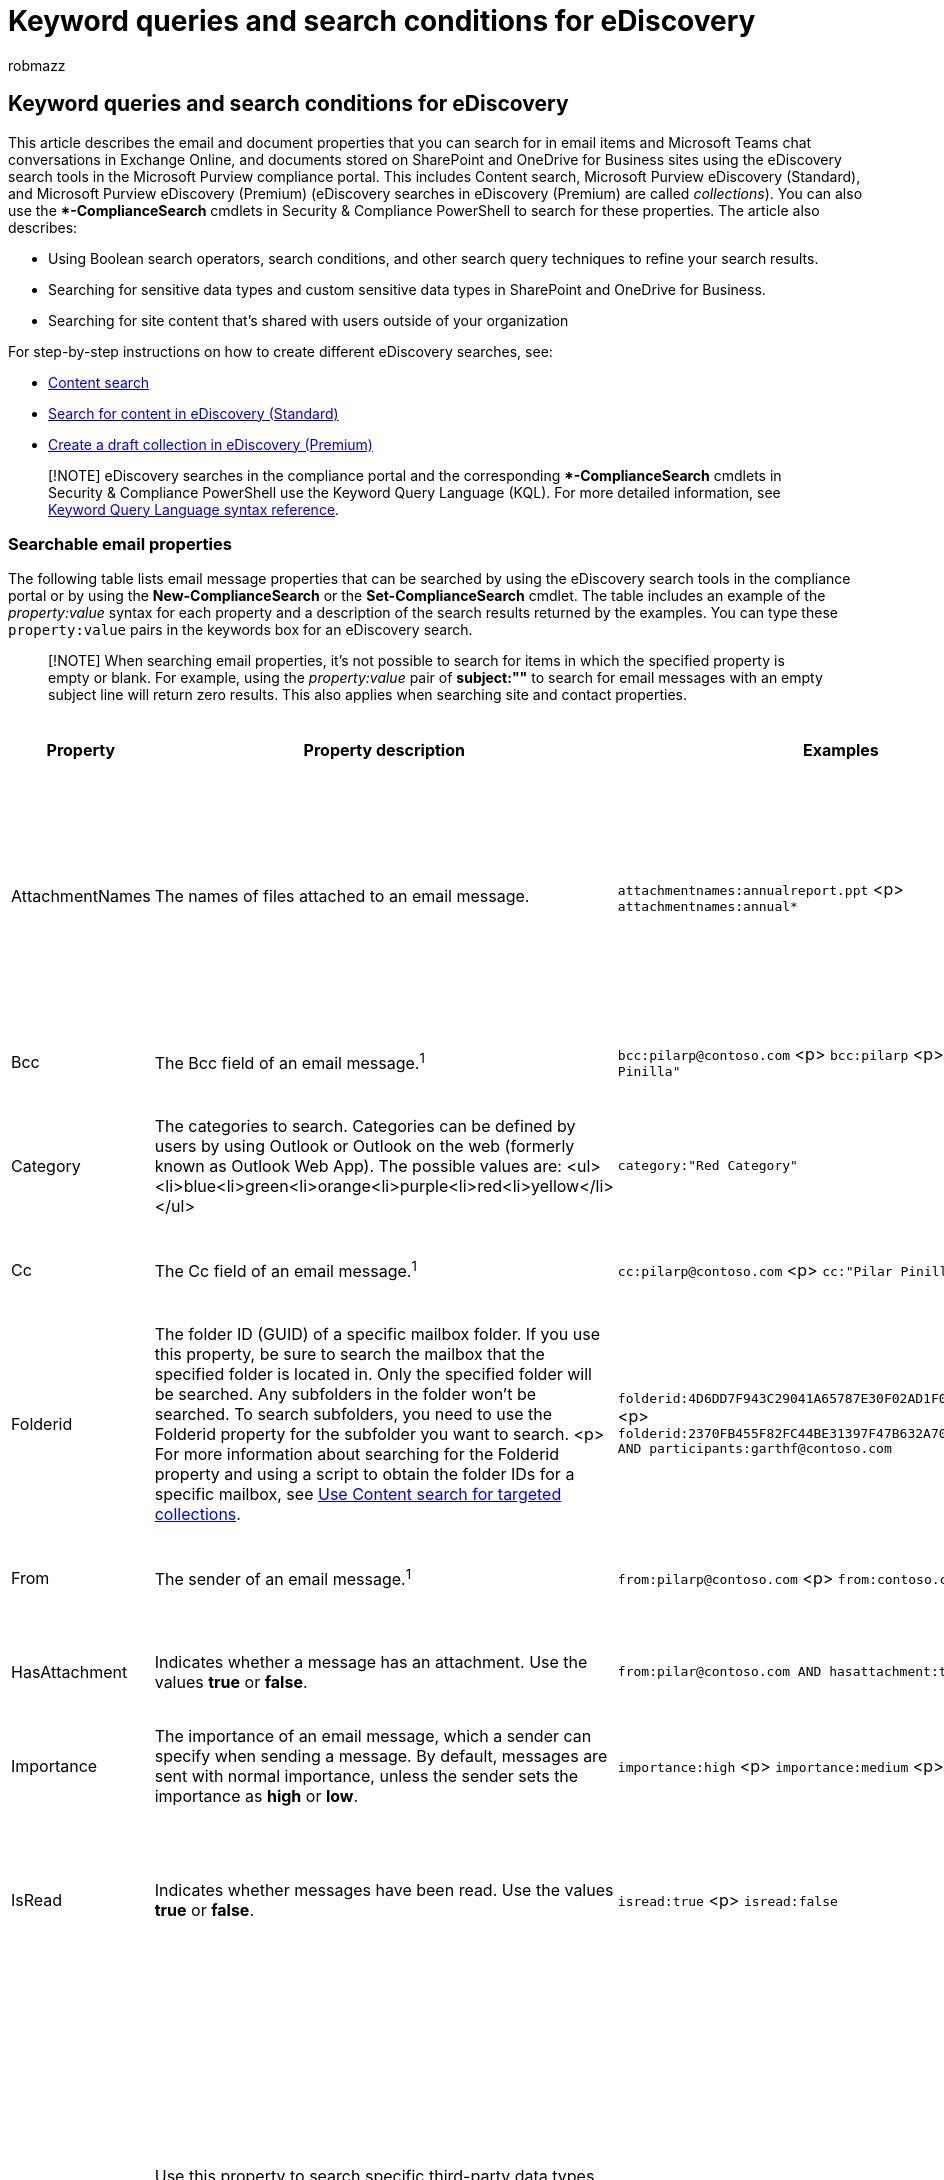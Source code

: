 = Keyword queries and search conditions for eDiscovery
:audience: Admin
:author: robmazz
:description: Learn about email and document properties that you can search by using the eDiscovery search tools in Microsoft 365.
:f1.keywords: ["NOCSH"]
:f1_keywords: ["ms.o365.cc.SearchQueryLearnMore"]
:manager: laurawi
:ms.author: robmazz
:ms.collection: ["tier1", "M365-security-compliance", "ediscovery"]
:ms.custom: ["seo-marvel-apr2020"]
:ms.localizationpriority: medium
:ms.service: O365-seccomp
:ms.topic: article
:search.appverid: ["MOE150", "MET150"]

== Keyword queries and search conditions for eDiscovery

This article describes the email and document properties that you can search for in email items and Microsoft Teams chat conversations in Exchange Online, and documents stored on SharePoint and OneDrive for Business sites using the eDiscovery search tools in the Microsoft Purview compliance portal.
This includes Content search, Microsoft Purview eDiscovery (Standard), and Microsoft Purview eDiscovery (Premium) (eDiscovery searches in eDiscovery (Premium) are called _collections_).
You can also use the **-ComplianceSearch* cmdlets in Security & Compliance PowerShell to search for these properties.
The article also describes:

* Using Boolean search operators, search conditions, and other search query techniques to refine your search results.
* Searching for sensitive data types and custom sensitive data types in SharePoint and OneDrive for Business.
* Searching for site content that's shared with users outside of your organization

For step-by-step instructions on how to create different eDiscovery searches, see:

* xref:content-search.adoc[Content search]
* xref:search-for-content-in-core-ediscovery.adoc[Search for content in eDiscovery (Standard)]
* xref:create-draft-collection.adoc[Create a draft collection in eDiscovery (Premium)]

____
[!NOTE] eDiscovery searches in the compliance portal and the corresponding **-ComplianceSearch* cmdlets in Security & Compliance PowerShell use the Keyword Query Language (KQL).
For more detailed information, see link:/sharepoint/dev/general-development/keyword-query-language-kql-syntax-reference[Keyword Query Language syntax reference].
____

=== Searchable email properties

The following table lists email message properties that can be searched by using the eDiscovery search tools in the compliance portal or by using the *New-ComplianceSearch* or the *Set-ComplianceSearch* cmdlet.
The table includes an example of the  _property:value_ syntax for each property and a description of the search results returned by the examples.
You can type these  `property:value` pairs in the keywords box for an eDiscovery search.

____
[!NOTE] When searching email properties, it's not possible to search for items in which the specified property is empty or blank.
For example, using the _property:value_ pair of *subject:""* to search for email messages with an empty subject line will return zero results.
This also applies when searching site and contact properties.
____

|===
| *Property* | *Property description* | *Examples* | *Search results returned by the examples*

| AttachmentNames
| The names of files attached to an email message.
| `attachmentnames:annualreport.ppt` <p> `attachmentnames:annual*`
| Messages that have an attached file named annualreport.ppt.
In the second example, using the wildcard character ( * ) returns messages with the word "annual" in the file name of an attachment.^1^

| Bcc
| The Bcc field of an email message.^1^
| `bcc:pilarp@contoso.com` <p> `bcc:pilarp` <p> `bcc:"Pilar Pinilla"`
| All examples return messages with Pilar Pinilla included in the Bcc field.
+ (link:keyword-queries-and-search-conditions.md#recipient-expansion[See Recipient Expansion])

| Category
| The categories to search.
Categories can be defined by users by using Outlook or Outlook on the web (formerly known as Outlook Web App).
The possible values are: <ul><li>blue<li>green<li>orange<li>purple<li>red<li>yellow</li></ul>
| `category:"Red Category"`
| Messages that have been assigned the red category in the source mailboxes.

| Cc
| The Cc field of an email message.^1^
| `cc:pilarp@contoso.com` <p> `cc:"Pilar Pinilla"`
| In both examples, messages with Pilar Pinilla specified in the Cc field.
+ (link:keyword-queries-and-search-conditions.md#recipient-expansion[See Recipient Expansion])

| Folderid
| The folder ID (GUID) of a specific mailbox folder.
If you use this property, be sure to search the mailbox that the specified folder is located in.
Only the specified folder will be searched.
Any subfolders in the folder won't be searched.
To search subfolders, you need to use the Folderid property for the subfolder you want to search.
<p> For more information about searching for the Folderid property and using a script to obtain the folder IDs for a specific mailbox, see xref:use-content-search-for-targeted-collections.adoc[Use Content search for targeted collections].
| `folderid:4D6DD7F943C29041A65787E30F02AD1F00000000013A0000` <p> `folderid:2370FB455F82FC44BE31397F47B632A70000000001160000 AND participants:garthf@contoso.com`
| The first example returns all items in the specified mailbox folder.
The second example returns all items in the specified mailbox folder that were sent or received by garthf@contoso.com.

| From
| The sender of an email message.^1^
| `from:pilarp@contoso.com` <p> `from:contoso.com`
| Messages sent by the specified user or sent from a specified domain.
+ (link:keyword-queries-and-search-conditions.md#recipient-expansion[See Recipient Expansion])

| HasAttachment
| Indicates whether a message has an attachment.
Use the values *true* or *false*.
| `from:pilar@contoso.com AND hasattachment:true`
| Messages sent by the specified user that have attachments.

| Importance
| The importance of an email message, which a sender can specify when sending a message.
By default, messages are sent with normal importance, unless the sender sets the importance as *high* or *low*.
| `importance:high` <p> `importance:medium` <p> `importance:low`
| Messages that are marked as high importance, medium importance, or low importance.

| IsRead
| Indicates whether messages have been read.
Use the values *true* or *false*.
| `isread:true` <p> `isread:false`
| The first example returns messages with the IsRead property set to *True*.
The second example returns messages with the IsRead property set to *False*.

| ItemClass
| Use this property to search specific third-party data types that your organization imported to Office 365.
Use the following syntax for this property:  `itemclass:ipm.externaldata.<third-party data type>*`
| `itemclass:ipm.externaldata.Facebook* AND subject:contoso` <p> `itemclass:ipm.externaldata.Twitter* AND from:"Ann Beebe" AND "Northwind Traders"`
| The first example returns Facebook items that contain the word "contoso" in the Subject property.
The second example returns Twitter items that were posted by Ann Beebe and that contain the keyword phrase "Northwind Traders".
<p> For a complete list of values to use for third-party data types for the ItemClass property, see xref:use-content-search-to-search-third-party-data-that-was-imported.adoc[Use Content search to search third-party data that was imported to Office 365].

| Kind
| The type of email message to search for.
Possible values: <p>  contacts <p>  docs <p>  email <p>  externaldata <p>  faxes <p>  im <p>  journals <p>  meetings <p>  microsoftteams (returns items from chats, meetings, and calls in Microsoft Teams) <p>  notes <p>  posts <p>  rssfeeds <p>  tasks <p>  voicemail
| `kind:email` <p> `kind:email OR kind:im OR kind:voicemail` <p> `kind:externaldata`
| The first example returns email messages that meet the search criteria.
The second example returns email messages, instant messaging conversations (including Skype for Business conversations and chats in Microsoft Teams), and voice messages that meet the search criteria.
The third example returns items that were imported to mailboxes in Microsoft 365 from third-party data sources, such as Twitter, Facebook, and Cisco Jabber, that meet the search criteria.
For more information, see https://www.microsoft.com/?ref=go[Archiving third-party data in Office 365].

| Participants
| All the people fields in an email message.
These fields are From, To, Cc, and Bcc.^1^
| `participants:garthf@contoso.com` <p> `participants:contoso.com`
| Messages sent by or sent to garthf@contoso.com.
The second example returns all messages sent by or sent to a user in the contoso.com domain.
+ (link:keyword-queries-and-search-conditions.md#recipient-expansion[See Recipient Expansion])

| Received
| The date that an email message was received by a recipient.
| `received:2021-04-15` <p> `+received>=2021-01-01 AND received<=2021-03-31+`
| Messages that were received on April 15, 2021.
The second example returns all messages received between January 1, 2021 and March 31, 2021.

| Recipients
| All recipient fields in an email message.
These fields are To, Cc, and Bcc.^1^
| `recipients:garthf@contoso.com` <p> `recipients:contoso.com`
| Messages sent to garthf@contoso.com.
The second example returns messages sent to any recipient in the contoso.com domain.
+ (link:keyword-queries-and-search-conditions.md#recipient-expansion[See Recipient Expansion])

| Sent
| The date that an email message was sent by the sender.
| `sent:2021-07-01` <p> `+sent>=2021-06-01 AND sent<=2021-07-01+`
| Messages that were sent on the specified date or sent within the specified date range.

| Size
| The size of an item, in bytes.
| `size>26214400` <p> `size:1..1048567`
| Messages larger than 25 MB.
The second example returns messages from 1 through 1,048,567 bytes (1 MB) in size.

| Subject
| The text in the subject line of an email message.
<p> *Note:* When you use the Subject property in a query, the search returns all messages in which the subject line contains the text you're searching for.
In other words, the query doesn't return only those messages that have an exact match.
For example, if you search for  `subject:"Quarterly Financials"`, your results will include messages with the subject "Quarterly Financials 2018".
| `subject:"Quarterly Financials"` <p> `subject:northwind`
| Messages that contain the phrase "Quarterly Financials" anywhere in the text of the subject line.
The second example returns all messages that contain the word northwind in the subject line.

| To
| The To field of an email message.^1^
| `to:annb@contoso.com` <p> `to:annb ` + `to:"Ann Beebe"`
| All examples return messages where Ann Beebe is specified in the To: line.
|===

____
[!NOTE] ^1^ For the value of a recipient property, you can use email address (also called _user principal name_ or UPN), display name, or alias to specify a user.
For example, you can use annb@contoso.com, annb, or "Ann Beebe" to specify the user Ann Beebe.
____

==== Recipient expansion

When searching any of the recipient properties (From, To, Cc, Bcc, Participants, and Recipients), Microsoft 365 attempts to expand the identity of each user by looking them up in Azure Active Directory (Azure AD).
If the user is found in Azure AD, the query is expanded to include the user's email address (or UPN), alias, display name, and LegacyExchangeDN.
For example, a query such as `participants:ronnie@contoso.com` expands to `participants:ronnie@contoso.com OR participants:ronnie OR participants:"Ronald Nelson" OR participants:"<LegacyExchangeDN>"`.

To prevent recipient expansion, add a wild card character (asterisk) to the end of the email address and use a reduced domain name;
for example, `participants:"ronnie@contoso*"` Be sure to surround the email address with double quotation marks.

However, be aware that preventing recipient expansion in the search query may result in relevant items not being returned in the search results.
Email messages in Exchange can be saved with different text formats in the recipient fields.
Recipient expansion is intended to help mitigate this fact by returning messages that may contain different text formats.
So preventing recipient expansion may result in the search query not returning all items that may be relevant to your investigation.

____
[!NOTE] If you need to review or reduce the items returned by a search query due to recipient expansion, consider using eDiscovery (Premium).
You can search for messages (taking advantage of recipient expansion), add them to a review set, and then use review set queries or filters to review or narrow the results.
For more information, see xref:collecting-data-for-ediscovery.adoc[Collect data for a case] and xref:review-set-search.adoc[Query the data in a review set].
____

=== Searchable site properties

The following table lists some of the SharePoint and OneDrive for Business properties that can be searched by using the eDiscovery search tools in the Microsoft Purview compliance portal or by using the *New-ComplianceSearch* or the *Set-ComplianceSearch* cmdlet.
The table includes an example of the  _property:value_ syntax for each property and a description of the search results returned by the examples.

For a complete list of SharePoint properties that can be searched, see link:/SharePoint/technical-reference/crawled-and-managed-properties-overview[Overview of crawled and managed properties in SharePoint].
Properties marked with a *Yes* in the *Queryable* column can be searched.

|===
| Property | Property description | Example | Search results returned by the examples

| Author
| The author field from Office documents, which persists if a document is copied.
For example, if a user creates a document and the emails it to someone else who then uploads it to SharePoint, the document will still retain the original author.
Be sure to use the user's display name for this property.
| `author:"Garth Fort"`
| All documents that are authored by Garth Fort.

| ContentType
| The SharePoint content type of an item, such as Item, Document, or Video.
| `contenttype:document`
| All documents would be returned.

| Created
| The date that an item is created.
| `created>=2021-06-01`
| All items created on or after June 1, 2021.

| CreatedBy
| The person that created or uploaded an item.
Be sure to use the user's display name for this property.
| `createdby:"Garth Fort"`
| All items created or uploaded by Garth Fort.

| DetectedLanguage
| The language of an item.
| `detectedlanguage:english`
| All items in English.

| DocumentLink
| The path (URL) of a specific folder on a SharePoint or OneDrive for Business site.
If you use this property, be sure to search the site that the specified folder is located in.
<p> To return items located in subfolders of the folder that you specify for the documentlink property, you have to add /* to the URL of the specified folder;
for example, `+documentlink: "https://contoso.sharepoint.com/Shared Documents/*"+` <p> + For more information about searching for the documentlink property and using a script to obtain the documentlink URLs for folders on a specific site, see xref:use-content-search-for-targeted-collections.adoc[Use Content search for targeted collections].
| `+documentlink:"https://contoso-my.sharepoint.com/personal/garthf_contoso_com/Documents/Private"+` <p> `+documentlink:"https://contoso-my.sharepoint.com/personal/garthf_contoso_com/Documents/Shared with Everyone/*" AND filename:confidential+`
| The first example returns all items in the specified OneDrive for Business folder.
The second example returns documents in the specified site folder (and all subfolders) that contain the word "confidential" in the file name.

| FileExtension
| The extension of a file;
for example, docx, one, pptx, or xlsx.
| `fileextension:xlsx`
| All Excel files (Excel 2007 and later)

| FileName
| The name of a file.
| `filename:"marketing plan"` <p> `filename:estimate`
| The first example returns files with the exact phrase "marketing plan" in the title.
The second example returns files with the word "estimate" in the file name.

| LastModifiedTime
| The date that an item was last changed.
| `lastmodifiedtime>=2021-05-01` <p> `+lastmodifiedtime>=2021-05-01 AND lastmodifiedtime<=2021-06-01+`
| The first example returns items that were changed on or after May 1, 2021.
The second example returns items changed between May 1, 2021 and June 1, 2021.

| ModifiedBy
| The person who last changed an item.
Be sure to use the user's display name for this property.
| `modifiedby:"Garth Fort"`
| All items that were last changed by Garth Fort.

| Path
| The path (URL) of a specific site in a SharePoint or OneDrive for Business site.
<p> To return items only from the specified site, you have to add the trailing `/` to the end of the URL;
for example, `+path: "https://contoso.sharepoint.com/sites/international/"+` <p> To return items located in folders in the site that you specify in the path property, you have to add `/*` to the end of the URL;
for example,  `+path: "https://contoso.sharepoint.com/Shared Documents/*"+` <p> *Note:* Using the `Path` property to search OneDrive locations won't return media files, such as .png, .tiff, or .wav files, in the search results.
Use a different site property in your search query to search for media files in OneDrive folders.
+
| `+path:"https://contoso-my.sharepoint.com/personal/garthf_contoso_com/"+` <p> `+path:"https://contoso-my.sharepoint.com/personal/garthf_contoso_com/*" AND filename:confidential+`
| The first example returns all items in the specified OneDrive for Business site.
The second example returns documents in the specified site (and folders in the site) that contain the word "confidential" in the file name.

| SharedWithUsersOWSUser
| Documents that have been shared with the specified user and displayed on the *Shared with me* page in the user's OneDrive for Business site.
These are documents that have been explicitly shared with the specified user by other people in your organization.
When you export documents that match a search query that uses the SharedWithUsersOWSUser property, the documents are exported from the original content location of the person who shared the document with the specified user.
For more information, see <<searching-for-site-content-shared-within-your-organization,Searching for site content shared within your organization>>.
| `sharedwithusersowsuser:garthf` <p> `sharedwithusersowsuser:"garthf@contoso.com"`
| Both examples return all internal documents that have been explicitly shared with Garth Fort and that appear on the *Shared with me* page in Garth Fort's OneDrive for Business account.

| Site
| The URL of a site or group of sites in your organization.
| `+site:"https://contoso-my.sharepoint.com"+` <p> `+site:"https://contoso.sharepoint.com/sites/teams"+`
| The first example returns items from the OneDrive for Business sites for all users in the organization.
The second example returns items from all team sites.

| Size
| The size of an item, in bytes.
| `size>=1` <p> `size:1..10000`
| The first example returns items larger than 1 byte.
The second example returns items from 1 through 10,000 bytes in size.

| Title
| The title of the document.
The Title property is metadata that's specified in Microsoft Office documents.
It's different from the file name of the document.
| `title:"communication plan"`
| Any document that contains the phrase "communication plan" in the Title metadata property of an Office document.
|===

=== Searchable contact properties

The following table lists the contact properties that are indexed and that you can search for using eDiscovery search tools.
These are the properties that are available for users to configure for the contacts (also called personal contacts) that are located in the personal address book of a user's mailbox.
To search for contacts, you can select the mailboxes to search and then use one or more contact properties in the keyword query.

____
[!TIP] To search for values that contain spaces or special characters, use double quotation marks ("  ") to contain the phrase;
for example, `businessaddress:"123 Main Street"`.
____

|===
| Property | Property description

| BusinessAddress
| The address in the *Business Address* property.
The property is also called the *Work* address on the contact properties page.

| BusinessPhone
| The phone number in any of the *Business Phone* number properties.

| CompanyName
| The name in the *Company* property.

| Department
| The name in the *Department* property.

| DisplayName
| The display name of the contact.
This is the name in the *Full Name* property of the contact.

| EmailAddress
| The address for any email address property for the contact.
Users can add multiple email addresses for a contact.
Using this property would return contacts that match any of the contact's email addresses.

| FileAs
| The *File as* property.
This property is used to specify how the contact is listed in the user's contact list.
For example, a contact could be listed as  _FirstName,LastName_  or  _LastName,FirstName_.

| GivenName
| The name in the *First Name* property.

| HomeAddress
| The address in any of the *Home* address properties.

| HomePhone
| The phone number in any of the *Home* phone number properties.

| IMAddress
| The IM address property, which is typically an email address used for instant messaging.

| MiddleName
| The name in the *Middle* name property.

| MobilePhone
| The phone number in the *Mobile* phone number property.

| Nickname
| The name in the *Nickname* property.

| OfficeLocation
| The value in *Office* or *Office location* property.

| OtherAddress
| The value for the *Other* address property.

| Surname
| The name in the *Last* name property.

| Title
| The title in the *Job title* property.
|===

////
## Searchable sensitive data types

You can use eDiscovery search tools in the compliance portal to search for sensitive data, such as credit card numbers or social security numbers, that is stored in documents on SharePoint and OneDrive for Business sites. You can do this by using the `SensitiveType` property and the name (or ID) of a sensitive information type in a keyword query. For example, the query `SensitiveType:"Credit Card Number"` returns documents that contain a credit card number. The query  `SensitiveType:"U.S. Social Security Number (SSN)"` returns documents that contain a U.S. social security number.

To see a list of the sensitive information types that you can search for, go to **Data classifications** \> **Sensitive info types** in the compliance portal. Or you can use the **Get-DlpSensitiveInformationType** cmdlet in Security & Compliance PowerShell to display a list of sensitive information types.

For more information about creating queries using the `SensitiveType` property, see [Form a query to find sensitive data stored on sites](form-a-query-to-find-sensitive-data-stored-on-sites.md).

<!--### Limitations for searching sensitive data types

- To search for custom sensitive information types, you have to specify the ID of the sensitive information type in the `SensitiveType` property. Using the name of a custom sensitive information type (as shown in the example for built-in sensitive information types in the previous section) will return no results. Use the **Publisher** column on the **Sensitive info types** page in the compliance center (or the **Publisher** property in PowerShell) to differentiate between built-in and custom sensitive information types. Built-in sensitive data types have a value of `Microsoft Corporation` for the **Publisher** property.

  To display the name and ID for the custom sensitive data types in your organization, run the following command in Security & Compliance PowerShell:

  ```powershell
  Get-DlpSensitiveInformationType | Where-Object {$_.Publisher -ne "Microsoft Corporation"} | FT Name,Id
  ```

  Then you can use the ID in the `SensitiveType` search property to return documents that contain the custom sensitive data type; for example, `SensitiveType:7e13277e-6b04-3b68-94ed-1aeb9d47de37`

- You can't use sensitive information types and the `SensitiveType` search property to search for sensitive data at-rest in Exchange Online mailboxes. This includes 1:1 chat messages, 1:N group chat messages, and team channel conversations in Microsoft Teams because all of this content is stored in mailboxes. However, you can use data loss prevention (DLP) policies to protect sensitive email data in transit. For more information, see [Learn about data loss prevention](dlp-learn-about-dlp.md) and [Search for and find personal data](/compliance/regulatory/gdpr).
////

=== Search operators

Boolean search operators, such as *AND*, *OR*, and *NOT*, help you define more-precise searches by including or excluding specific words in the search query.
Other techniques, such as using property operators (such as `>=` or `..`), quotation marks, parentheses, and wildcards, help you refine a search query.
The following table lists the operators that you can use to narrow or broaden search results.

|===
| Operator | Usage | Description

| AND
| keyword1 AND keyword2
| Returns items that include all of the specified keywords or  `property:value` expressions.
For example,  `from:"Ann Beebe" AND subject:northwind` would return all messages sent by Ann Beebe that contained the word northwind in the subject line.
^2^

| +
| keyword1 + keyword2 + keyword3
| Returns items that contain  _either_  `keyword2` or  `keyword3` _and_  that also contain  `keyword1`.
Therefore, this example is equivalent to the query  `(keyword2 OR keyword3) AND keyword1`.
<p> The query  `keyword1 + keyword2` (with a space after the *+* symbol) isn't the same as using the *AND* operator.
This query would be equivalent to  `"keyword1 + keyword2"` and return items with the exact phase  `"keyword1 + keyword2"`.

| OR
| keyword1 OR keyword2
| Returns items that include one or more of the specified keywords or  `property:value` expressions.
^2^

| NOT
| keyword1 NOT keyword2 <p> NOT from:"Ann Beebe" <p> NOT kind:im
| Excludes items specified by a keyword or a  `property:value` expression.
In the second example excludes messages sent by Ann Beebe.
The third example excludes any instant messaging conversations, such as Skype for Business conversations that are saved to the Conversation History mailbox folder.
^2^

| -
| keyword1 -keyword2
| The same as the *NOT* operator.
So this query returns items that contain  `keyword1` and would exclude items that contain  `keyword2`.

| NEAR
| keyword1 NEAR(n) keyword2
| Returns items with words that are near each other, where n equals the number of words apart.
For example, `best NEAR(5) worst` returns any item where the word "worst" is within five words of "best".
If no number is specified, the default distance is eight words.
^2^

| :
| property:value
| The colon (:) in the  `property:value` syntax specifies that the value of the property being searched for contains the specified value.
For example,  `recipients:garthf@contoso.com` returns any message sent to garthf@contoso.com.

| =
| property=value
| The same as the *:* operator.

| <
| property<value
| Denotes that the property being searched is less than the specified value.
^1^

| >
| property>value
| Denotes that the property being searched is greater than the specified value.^1^

| \<=
| property\<=value
| Denotes that the property being searched is less than or equal to a specific value.^1^

| >=
| property>=value
| Denotes that the property being searched is greater than or equal to a specific value.^1^

| ..
| property:value1..value2
| Denotes that the property being searched is greater than or equal to value1 and less than or equal to value2.^1^

| "  "
| "fair value" <p> subject:"Quarterly Financials"
| In a keyword query (where you type the `property:value` pair in the *Keyword* box), use double quotation marks ("  ") to search for an exact phrase or term.
However, if you use the *Subject* or *Subject/Title* <<search-conditions,search condition>> condition, don't add double quotation marks to the value because quotation marks are automatically added when using these search conditions.
If you do add quotation marks to the value, two pairs of double quotations will be added to the condition value, and the search query will return an error.

| *
| cat* <p> subject:set*
| Prefix searches (also called _prefix matching_) where a wildcard character ( * ) is placed at the end of a word in keywords or `property:value` queries.
In prefix searches, the search returns results with terms that contain the word followed by zero or more characters.
For example, `title:set*` returns documents that contain the word "set", "setup", and "setting" (and other words that start with "set") in the document title.
<p> *Note:* You can use only prefix searches;
for example, *cat** or *set**.
Suffix searches (**cat*), infix searches (*c*t*), and substring searches (**cat**) aren't supported.
<p> Also, adding a period ( . ) to a prefix search will change the results that are returned.
That's because a period is treated as a stop word.
For example, searching for *cat** and searching for *cat.** will return different results.
We recommend not using a period in a prefix search.

| (  )
| (fair OR free) AND (from:contoso.com) <p> (IPO OR initial) AND (stock OR shares) <p> (quarterly financials)
| Parentheses group together Boolean phrases,  `property:value` items, and keywords.
For example,  `(quarterly financials)` returns items that contain the words quarterly and financials.
|===

____
[!NOTE] ^1^ Use this operator for properties that have date or numeric values.
+ ^2^ Boolean search operators must be uppercase;
for example, *AND*.
If you use a lowercase operator, such as *and*, it will be treated as a keyword in the search query.
____

=== Search conditions

You can add conditions to a search query to narrow a search and return a more refined set of results.
Each condition adds a clause to the KQL search query that is created and run when you start the search.

<<conditions-for-common-properties,Conditions for common properties>>

<<conditions-for-mail-properties,Conditions for mail properties>>

<<conditions-for-document-properties,Conditions for document properties>>

<<operators-used-with-conditions,Operators used with conditions>>

<<guidelines-for-using-conditions,Guidelines for using conditions>>

<<examples-of-using-conditions-in-search-queries,Examples of using conditions in search queries>>

==== Conditions for common properties

Create a condition using common properties when searching mailboxes and sites in the same search.
The following table lists the available properties to use when adding a condition.

|===
| Condition | Description

| Date
| For email, the date a message was received by a recipient or sent by the sender.
For documents, the date a document was last modified.

| Sender/Author
| For email, the person who sent a message.
For documents, the person cited in the author field from Office documents.
You can type more than one name, separated by commas.
Two or more values are logically connected by the *OR* operator.
+ (link:keyword-queries-and-search-conditions.md#recipient-expansion[See Recipient Expansion])

| Size (in bytes)
| For both email and documents, the size of the item (in bytes).

| Subject/Title
| For email, the text in the subject line of a message.
For documents, the title of the document.
As previously explained, the Title property is metadata specified in Microsoft Office documents.
You can type the name of more than one subject/title values, separated by commas.
Two or more values are logically connected by the *OR* operator.
<p> *Note*: Don't include double quotation marks to the values for this condition because quotation marks are automatically added when using this search condition.
If you add quotation marks to the value, two pairs of double quotations will be added to the condition value, and the search query will return an error.

| Retention label
| For both email and documents, retention labels that can be automatically or manually applied to messages and documents.
Retention labels can be used to declare records and help you manage the data lifecycle of content by enforcing retention and deletion rules specified by the label.
You can type part of the retention label name and use a wildcard or type the complete label name.
For more information about retention labels, see xref:retention.adoc[Learn about retention policies and retention labels].
|===

==== Conditions for mail properties

Create a condition using mail properties when searching mailboxes or public folders.
The following table lists the email properties that you can use for a condition.
These properties are a subset of the email properties that were previously described.
These descriptions are repeated for your convenience.

|===
| Condition | Description

| Message kind
| The message type to search.
This is the same property as the Kind email property.
Possible values: <ul><li>contacts</li><li>docs</li><li>email</li><li>externaldata</li><li>fax</li><li>im</li><li>journals</li><li>meetings</li><li>microsoftteams</li><li>notes</li><li>posts</li><li>rssfeeds</li><li>tasks</li><li>voicemail</li></ul>

| Participants
| All the people fields in an email message.
These fields are From, To, Cc, and Bcc.
(link:keyword-queries-and-search-conditions.md#recipient-expansion[See Recipient Expansion])

| Type
| The message class property for an email item.
This is the same property as the ItemClass email property.
It's also a multi-value condition.
So to select multiple message classes, hold the *CTRL* key and then click two or more message classes in the drop-down list that you want to add to the condition.
Each message class that you select in the list will be logically connected by the *OR* operator in the corresponding search query.
<p> For a list of the message classes (and their corresponding message class ID) that are used by Exchange and that you can select in the *Message class* list, see link:/office/vba/outlook/Concepts/Forms/item-types-and-message-classes[Item Types and Message Classes].

| Received
| The date that an email message was received by a recipient.
This is the same property as the Received email property.

| Recipients
| All recipient fields in an email message.
These fields are To, Cc, and Bcc.
(link:keyword-queries-and-search-conditions.md#recipient-expansion[See Recipient Expansion])

| Sender
| The sender of an email message.

| Sent
| The date that an email message was sent by the sender.
This is the same property as the Sent email property.

| Subject
| The text in the subject line of an email message.
<p> *Note*: Don't include double quotation marks to the values for this condition because quotation marks are automatically added when using this search condition.
If you add quotation marks to the value, two pairs of double quotations will be added to the condition value, and the search query will return an error.

| To
| The recipient of an email message in the To field.
|===

==== Conditions for document properties

Create a condition using document properties when searching for documents on SharePoint and OneDrive for Business sites.
The following table lists the document properties that you can use for a condition.
These properties are a subset of the site properties that were previously described.
These descriptions are repeated for your convenience.

|===
| Condition | Description

| Author
| The author field from Office documents, which persists if a document is copied.
For example, if a user creates a document and the emails it to someone else who then uploads it to SharePoint, the document will still retain the original author.

| Title
| The title of the document.
The Title property is metadata that's specified in Office documents.
It's different than the file name of the document.

| Created
| The date that a document is created.

| Last modified
| The date that a document was last changed.

| File type
| The extension of a file;
for example, docx, one, pptx, or xlsx.
This is the same property as the FileExtension site property.
<p> *Note:* If you include a File type condition using the *Equals* or *Equals any of* operator in a search query, you can't use a prefix search (by including the wildcard character ( * ) at the end of the file type) to return all versions of a file type.
If you do, the wildcard will be ignored.
For example if you include the condition `Equals any of doc*`, only files with an extension of `.doc` will be returned.
Files with an extension of `.docx` won't be returned.
To return all versions of a file type, used the _property:value_ pair in a keyword query;
for example, `filetype:doc*`.
|===

==== Operators used with conditions

When you add a condition, you can select an operator that is relevant to type of property for the condition.
The following table describes the operators that are used with conditions and lists the equivalent that is used in the search query.

|===
| Operator | Query equivalent | Description

| After
| `property>date`
| Used with date conditions.
Returns items that were sent, received, or modified after the specified date.

| Before
| `property<date`
| Used with date conditions.
Returns items that were sent, received, or modified before the specified date.

| Between
| `date..date`
| Use with date and size conditions.
When used with a date condition, returns items there were sent, received, or modified within the specified date range.
When used with a size condition, returns items whose size is within the specified range.

| Contains any of
| `(property:value) OR (property:value)`
| Used with conditions for properties that specify a string value.
Returns items that contain any part of one or more specified string values.

| Doesn't contain any of
| `-property:value` <p> `NOT property:value`
| Used with conditions for properties that specify a string value.
Returns items that don't contain any part of the specified string value.

| Doesn't equal any of
| `-property=value` <p> `NOT property=value`
| Used with conditions for properties that specify a string value.
Returns items that don't contain the specific string.

| Equals
| `size=value`
| Returns items that are equal to the specified size.^1^

| Equals any of
| `(property=value) OR (property=value)`
| Used with conditions for properties that specify a string value.
Returns items that are a match of one or more specified string values.

| Greater
| `size>value`
| Returns items where the specified property is greater than the specified value.^1^

| Greater or equal
| `size>=value`
| Returns items where the specified property is greater than or equal to the specified value.^1^

| Less
| `size<value`
| Returns items that are greater than or equal to the specific value.^1^

| Less or equal
| `+size<=value+`
| Returns items that are greater than or equal to the specific value.^1^

| Not equal
| `size<>value`
| Returns items that don't equal the specified size.^1^
|===

____
[!NOTE] ^1^ This operator is available only for conditions that use the Size property.
____

==== Guidelines for using conditions

Keep the following in mind when using search conditions.

* A condition is logically connected to the keyword query (specified in the keyword box) by the *AND* operator.
That means that items have to satisfy both the keyword query and the condition to be included in the results.
This is how conditions help to narrow your results.
* If you add two or more unique conditions to a search query (conditions that specify different properties), those conditions are logically connected by the *AND* operator.
That means only items that satisfy all the conditions (in addition to any keyword query) are returned.
* If you add more than one condition for the same property, those conditions are logically connected by the *OR* operator.
That means items that satisfy the keyword query and any one of the conditions are returned.
So, groups of the same conditions are connected to each other by the *OR* operator and then sets of unique conditions are connected by the *AND* operator.
* If you add multiple values (separated by commas or semi-colons) to a single condition, those values are connected by the *OR* operator.
That means items are returned if they contain any of the specified values for the property in the condition.
* Any condition that uses an operator with *Contains* and *Equals* logic will return similar search results for simple string searches.
A simple string search is a string in the condition that doesn't include a wildcard).
For example, a condition that uses *Equals any of* will return the same items as a condition that uses *Contains any of*.
* The search query that is created by using the keywords box and conditions is displayed on the *Search* page, in the details pane for the selected search.
In a query, everything to the right of the notation  `(c:c)` indicates conditions that are added to the query.
* Conditions only add properties to the search query;
they don't add operators.
This is why the query displayed in the detail pane doesn't show operators to the right of the  `(c:c)` notation.
KQL adds the logical operators (according to the previously explained rules) when the executing the query.
* You can use the drag and drop control to resequence the order of conditions.
Click on the control for a condition and move it up or down.
* As previously explained, some condition properties allow you to type multiple values (separated by semi-colons).
Each value is logically connected by the *OR* operator, and results in the query `(filetype=docx) OR (filetype=pptx) OR (filetype=xlsx)`.
The following illustration shows an example of a condition with multiple values.
+
image::../media/SearchConditions1.png[One condition with multiple values.]
+
____
[!NOTE] You can't add multiple conditions (by clicking *Add condition* for the same property.
Instead, you have to provide multiple values for the condition (separated by semi-colons), as shown in the previous example.
____

==== Examples of using conditions in search queries

The following examples show the GUI-based version of a search query with conditions, the search query syntax that is displayed in the details pane of the selected search (which is also returned by the *Get-ComplianceSearch* cmdlet), and the logic of the corresponding KQL query.

===== Example 1

This example returns documents on SharePoint and OneDrive for Business sites that contain a credit card number and were last modified before January 1, 2021.

*GUI*:

image::../media/SearchConditions2.png[First example of search conditions.]

*Search query syntax*:

`SensitiveType:"Credit Card Number"(c:c)(lastmodifiedtime<2021-01-01)`

*Search query logic*:

`SensitiveType:"Credit Card Number" AND (lastmodifiedtime<2021-01-01)`

Notice in the previous screenshot that the search UI reinforces that the keyword query and condition are connected by the *AND* operator.

===== Example 2

This example returns email items or documents that contain the keyword "report", that were sent or created before April 1, 2021, and that contain the word "northwind" in the subject field of email messages or in the title property of documents.
The query excludes Web pages that meet the other search criteria.

*GUI*:

image::../media/SearchConditions3.png[Second example of search conditions.]

*Search query syntax*:

`report(c:c)(date<2021-04-01)(subjecttitle:"northwind")(-filetype:aspx)`

*Search query logic*:

`report AND (date<2021-04-01) AND (subjecttitle:"northwind") NOT (filetype:aspx)`

===== Example 3

This example returns email messages or calendar meetings that were sent between December 1, 2019 and November 30, 2020 and that contain words that start with "phone" or "smartphone".

*GUI*:

image::../media/SearchConditions4.png[Third example of search conditions.]

*Search query syntax*:

`phone* OR smartphone*(c:c)(sent=2019-12-01..2020-11-30)(kind="email")(kind="meetings")`

*Search query logic*:

`phone* OR smartphone* AND (sent=2019-12-01..2020-11-30) AND ((kind="email") OR (kind="meetings"))`

=== Special characters

Some special characters aren't included in the search index and therefore aren't searchable.
This also includes the special characters that represent search operators in the search query.
Here's a list of special characters that are either replaced by a blank space in the actual search query or cause a search error.

`++ - = : !
@ # % ^ & ; _ / ?
( ) [ ] { }+`

=== Searching for site content shared with external users

You can also use eDiscovery search tools in the compliance center to search for documents stored on SharePoint and OneDrive for Business sites that have been shared with people outside of your organization.
This can help you identify sensitive or proprietary information that's being shared outside your organization.
You can do this by using the  `ViewableByExternalUsers` property in a keyword query.
This property returns documents or sites that have been shared with external users by using one of the following sharing methods:

* A sharing invitation that requires users to sign in to your organization as an authenticated user.
* An anonymous guest link, which allows anyone with this link to access the resource without having to be authenticated.

Here are some examples:

* The query  `ViewableByExternalUsers:true AND SensitiveType:"Credit Card Number"` returns all items that have been shared with people outside your organization and contain a credit card number.
* The query  `+ViewableByExternalUsers:true AND ContentType:document AND site:"https://contoso.sharepoint.com/Sites/Teams"+` returns a list of documents on all team sites in the organization that have been shared with external users.

____
[!TIP] A search query such as  `ViewableByExternalUsers:true AND ContentType:document` might return a lot of .aspx files in the search results.
To eliminate these (or other types of files), you can use the  `FileExtension` property to exclude specific file types;
for example  `ViewableByExternalUsers:true AND ContentType:document NOT FileExtension:aspx`.
____

What is considered content that is shared with people outside your organization?
Documents in your organization's SharePoint and OneDrive for Business sites that are shared by sending a sharing invitation or that are shared in public locations.
For example, the following user activities result in content that is viewable by external users:

* A user shares a file or folder with a person outside your organization.
* A user creates and sends a link to a shared file to a person outside your organization.
This link allows the external user to view (or edit) the file.
* A user sends a sharing invitation or a guest link to a person outside your organization to view (or edit) a shared file.

==== Issues using the ViewableByExternalUsers property

While the  `ViewableByExternalUsers` property represents the status of whether a document or site is shared with external users, there are some caveats to what this property does and doesn't reflect.
In the following scenarios, the value of the  `ViewableByExternalUsers` property won't be updated, and the results of a search query that uses this property may be inaccurate.

* Changes to sharing policy, such as turning off external sharing for a site or for the organization.
The property will still show previously shared documents as being externally accessible even though external access might have been revoked.
* Changes to group membership, such as adding or removing external users to Microsoft 365 Groups or Microsoft 365 security groups.
The property won't automatically be updated for items the group has access to.
* Sending sharing invitations to external users where the recipient hasn't accepted the invitation, and therefore doesn't yet have access to the content.

In these scenarios, the  `ViewableByExternalUsers` property won't reflect the current sharing status until the site or document library is recrawled and reindexed.

=== Searching for site content shared within your organization

As previously explained, you can use the  `SharedWithUsersOWSUser` property so search for documents that have been shared between people in your organization.
When a person shares a file (or folder) with another user inside your organization, a link to the shared file appears on the *Shared with me* page in the OneDrive for Business account of the person who the file was shared with.
For example, to search for the documents that have been shared with Sara Davis, you can use the query  `SharedWithUsersOWSUser:"sarad@contoso.com"`.
If you export the results of this search, the original documents (located in the content location of the person who shared the documents with Sara) will be downloaded.

Documents must be explicitly shared with a specific user to be returned in search results when using the  `SharedWithUsersOWSUser` property.
For example, when a person shares a document in their OneDrive account, they have the option to share it with anyone (inside or outside the organization), share it only with people inside the organization, or share it with a specific person.
Here's a screenshot of the *Share* window in OneDrive, that shows the three sharing options.

image::../media/469a4b61-68bd-4ab0-b612-ab6302973886.png[Only files shared with specific people will be returned by a search query that uses the SharedWithUsersOWSUser property.]

Only documents that are shared by using the third option (shared with *Specific people*) will be returned by a search query that uses the  `SharedWithUsersOWSUser` property.

=== Searching for Skype for Business conversations

You can use the following keyword query to specifically search for content in Skype for Business conversations:

[,powershell]
----
kind:im
----

The previous search query also returns chats from Microsoft Teams.
To prevent this, you can narrow the search results to include only Skype for Business conversations by using the following keyword query:

[,powershell]
----
kind:im AND subject:conversation
----

The previous keyword query excludes chats in Microsoft Teams because Skype for Business conversations are saved as email messages with a Subject line that starts with the word "Conversation".

To search for Skype for Business conversations that occurred within a specific date range, use the following keyword query:

[,powershell]
----
kind:im AND subject:conversation AND (received=startdate..enddate)
----

=== Character limits for searches

There's a 4,000 character limit for search queries when searching for content in SharePoint sites and OneDrive accounts.
Here's how the total number of characters in the search query are calculated:

* The characters in keyword search query (including both user and filter fields) count against this limit.
* The characters in any location property (such as the URLs for all the SharePoint sites or OneDrive locations being searched) count against this limit.
* The characters in all the search permissions filters that are applied to the user running the search count against the limit.

For more information about character limits, see link:limits-for-content-search.md#search-limits[eDiscovery search limits].

____
[!NOTE] The 4,000 character limit applies to Content search, eDiscovery (Standard), and eDiscovery (Premium).
____

=== Search tips and tricks

* Keyword searches aren't case-sensitive.
For example, *cat* and *CAT* return the same results.
* The Boolean operators *AND*, *OR*, *NOT*, and *NEAR* must be uppercase.
* A space between two keywords or two  `property:value` expressions is the same as using *AND*.
For example,  `from:"Sara Davis" subject:reorganization` returns all messages sent by Sara Davis that contain the word reorganization in the subject line.
* Use syntax that matches the `property:value` format.
Values aren't case-sensitive, and they can't have a space after the operator.
If there's a space, your intended value will be a full-text search.
For example `to: pilarp` searches for "pilarp" as a keyword, rather than for messages that were sent to pilarp.
* When searching a recipient property, such as To, From, Cc, or Recipients, you can use an SMTP address, alias, or display name to denote a recipient.
For example, you can use pilarp@contoso.com, pilarp, or "Pilar Pinilla".
* You can use only prefix searches;
for example, *cat** or *set**.
Suffix searches (**cat*), infix searches (*c*t*), and substring searches (**cat**) aren't supported.
* When searching a property, use double quotation marks ("  ") if the search value consists of multiple words.
For example `subject:budget Q1` returns messages that contain *budget* in the subject line and that contain *Q1* anywhere in the message or in any of the message properties.
Using `subject:"budget Q1"` returns all messages that contain *budget Q1* anywhere in the subject line.
* To exclude content marked with a certain property value from your search results, place a minus sign (-) before the name of the property.
For example, `-from:"Sara Davis"` excludes any messages sent by Sara Davis.
* You can export items based on message type.
For example, to export Skype conversations and chats in Microsoft Teams, use the syntax `kind:im`.
To return only email messages, you would use `kind:email`.
To return chats, meetings, and calls in Microsoft Teams, use `kind:microsoftteams`.
* As previously explained, when searching sites you have to add the trailing `/` to the end of the URL when using the `path` property to return only items in a specified site.
If you don't include the trailing `/`, items from a site with a similar path name will also be returned.
For example, if you use `path:sites/HelloWorld` then items from sites named `sites/HelloWorld_East` or `sites/HelloWorld_West` would also be returned.
To return items only from the HelloWorld site, you have to use `path:sites/HelloWorld/`.
